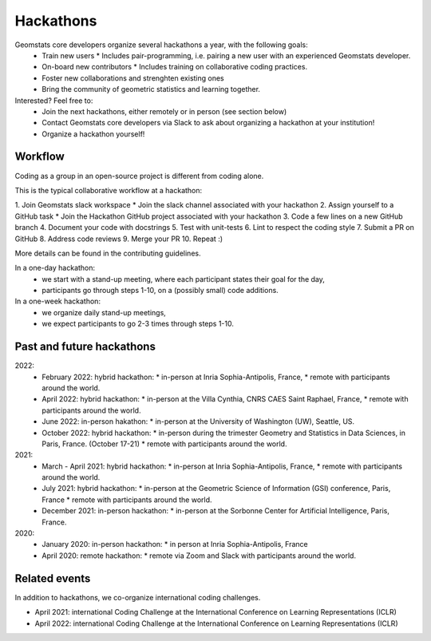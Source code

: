 .. _hackathons:

==========
Hackathons
==========

Geomstats core developers organize several hackathons a year, with the following goals:
  * Train new users
    * Includes pair-programming, i.e. pairing a new user with an experienced Geomstats developer.
  * On-board new contributors
    * Includes training on collaborative coding practices.
  * Foster new collaborations and strenghten existing ones
  * Bring the community of geometric statistics and learning together.


Interested? Feel free to:
  * Join the next hackathons, either remotely or in person (see section below)
  * Contact Geomstats core developers via Slack to ask about organizing a hackathon at your institution!
  * Organize a hackathon yourself!

Workflow
--------

Coding as a group in an open-source project is different from coding alone.

This is the typical collaborative workflow at a hackathon:

1. Join Geomstats slack workspace
* Join the slack channel associated with your hackathon 
2. Assign yourself to a GitHub task 
* Join the Hackathon GitHub project associated with your hackathon 
3. Code a few lines on a new GitHub branch
4. Document your code with docstrings
5. Test with unit-tests
6. Lint to respect the coding style
7. Submit a PR on GitHub
8. Address code reviews
9. Merge your PR
10. Repeat :) 

More details can be found in the contributing guidelines.

In a one-day hackathon:
  * we start with a stand-up meeting, where each participant states their goal for the day,
  * participants go through steps 1-10, on a (possibly small) code additions.

In a one-week hackathon:
  * we organize daily stand-up meetings,
  * we expect participants to go 2-3 times through steps 1-10.

Past and future hackathons
--------------------------

2022:
  * February 2022: hybrid hackathon:
    * in-person at Inria Sophia-Antipolis, France,
    * remote with participants around the world.
  * April 2022: hybrid hackathon:
    * in-person at the Villa Cynthia, CNRS CAES Saint Raphael, France,
    * remote with participants around the world.
  * June 2022: in-person hakathon:
    * in-person at the University of Washington (UW), Seattle, US.
  * October 2022: hybrid hackathon:
    * in-person during the trimester Geometry and Statistics in Data Sciences, in Paris, France. (October 17-21)
    * remote with participants around the world.

2021:
  * March - April 2021: hybrid hackathon:
    * in-person at Inria Sophia-Antipolis, France,
    * remote with participants around the world.
  * July 2021: hybrid hackathon:
    * in-person at the Geometric Science of Information (GSI) conference, Paris, France
    * remote with participants around the world.
  * December 2021: in-person hackathon:
    * in-person at the Sorbonne Center for Artificial Intelligence, Paris, France.

2020:
  * January 2020: in-person hackathon:
    * in person at Inria Sophia-Antipolis, France
  * April 2020: remote hackathon:
    * remote via Zoom and Slack with participants around the world.

Related events
--------------

In addition to hackathons, we co-organize international coding challenges.

* April 2021: international Coding Challenge at the International Conference on Learning Representations (ICLR)
* April 2022: international Coding Challenge at the International Conference on Learning Representations (ICLR)


